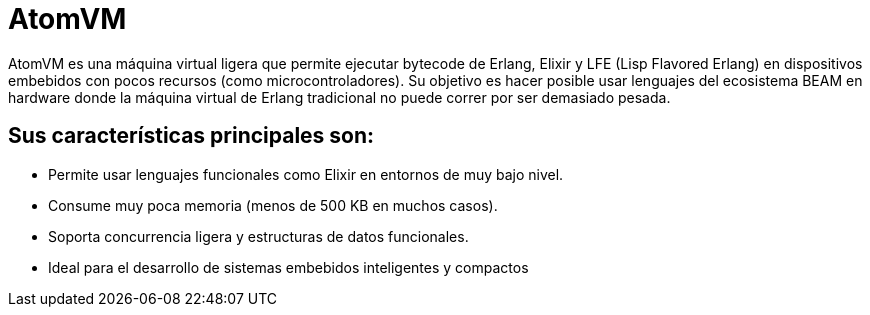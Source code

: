 = AtomVM

AtomVM es una máquina virtual ligera que permite ejecutar bytecode de Erlang, Elixir y LFE (Lisp Flavored Erlang) en dispositivos embebidos con pocos recursos (como microcontroladores). Su objetivo es hacer posible usar lenguajes del ecosistema BEAM en hardware donde la máquina virtual de Erlang tradicional no puede correr por ser demasiado pesada.

== Sus características principales son:
* Permite usar lenguajes funcionales como Elixir en entornos de muy bajo nivel.

* Consume muy poca memoria (menos de 500 KB en muchos casos).

* Soporta concurrencia ligera y estructuras de datos funcionales.

* Ideal para el desarrollo de sistemas embebidos inteligentes y compactos

